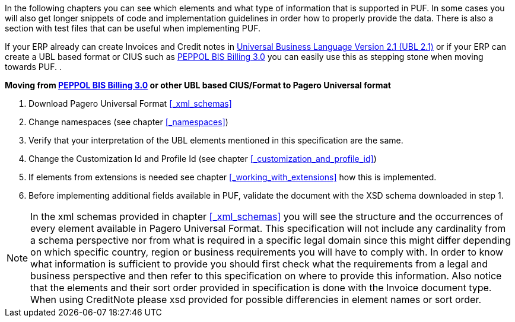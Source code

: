 In the following chapters you can see which elements and what type of information that is supported in PUF. In some cases you will also get longer snippets
of code and implementation guidelines in order how to properly provide the data. There is also a section with test files that can be useful when implementing PUF.

If your ERP already can create Invoices and Credit notes in https://docs.oasis-open.org/ubl/UBL-2.1.html[Universal Business Language Version 2.1 (UBL 2.1)] or if your ERP can create a UBL based format or CIUS such as http://docs.peppol.eu/poacc/billing/3.0/[PEPPOL BIS Billing 3.0]
you can easily use this as stepping stone when moving towards PUF.
. +



*Moving from http://docs.peppol.eu/poacc/billing/3.0/[PEPPOL BIS Billing 3.0] or other UBL based CIUS/Format to Pagero Universal format*

1. Download Pagero Universal Format <<_xml_schemas>>
2. Change namespaces (see chapter <<_namespaces>>)
3. Verify that your interpretation of the UBL elements mentioned in this specification are the same.
4. Change the Customization Id and Profile Id (see chapter <<_customization_and_profile_id>>)
5. If elements from extensions is needed see chapter <<_working_with_extensions>> how this is implemented.
6. Before implementing additional fields available in PUF, validate the document with the XSD schema downloaded in step 1.

NOTE: In the xml schemas provided in chapter <<_xml_schemas>> you will see the structure and the occurrences of every element available in Pagero Universal Format.
This specification will not include any cardinality from a schema perspective nor from what is required in a specific legal domain since this might differ depending
on which specific country, region or business requirements you will have to comply with. In order to know what information is sufficient to provide you should first check what the
requirements from a legal and business perspective and then refer to this specification on where to provide this information. Also notice that the elements and their sort order provided in specification
is done with the Invoice document type. When using CreditNote please xsd provided for possible differencies in element names or sort order.
